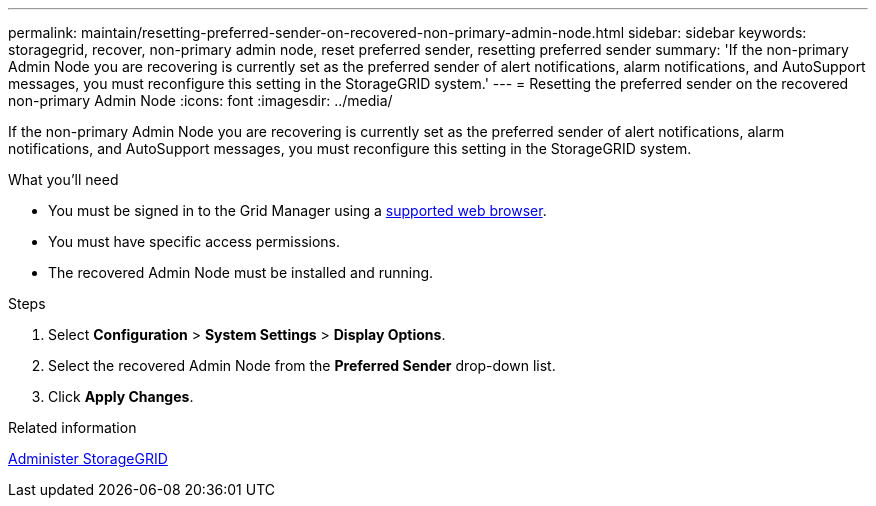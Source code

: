---
permalink: maintain/resetting-preferred-sender-on-recovered-non-primary-admin-node.html
sidebar: sidebar
keywords: storagegrid, recover, non-primary admin node, reset preferred sender, resetting preferred sender
summary: 'If the non-primary Admin Node you are recovering is currently set as the preferred sender of alert notifications, alarm notifications, and AutoSupport messages, you must reconfigure this setting in the StorageGRID system.'
---
= Resetting the preferred sender on the recovered non-primary Admin Node
:icons: font
:imagesdir: ../media/

[.lead]
If the non-primary Admin Node you are recovering is currently set as the preferred sender of alert notifications, alarm notifications, and AutoSupport messages, you must reconfigure this setting in the StorageGRID system.

.What you'll need

* You must be signed in to the Grid Manager using a xref:../admin/web-browser-requirements.adoc[supported web browser].
* You must have specific access permissions.
* The recovered Admin Node must be installed and running.

.Steps

. Select *Configuration* > *System Settings* > *Display Options*.
. Select the recovered Admin Node from the *Preferred Sender* drop-down list.
. Click *Apply Changes*.

.Related information

xref:../admin/index.adoc[Administer StorageGRID]

